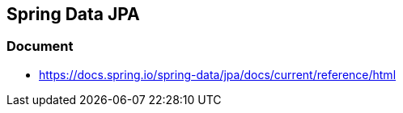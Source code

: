 ## Spring Data JPA

### Document
* https://docs.spring.io/spring-data/jpa/docs/current/reference/html